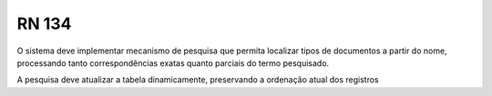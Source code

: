 **RN 134**
==========
O sistema deve implementar mecanismo de pesquisa que permita localizar tipos de documentos a partir do nome, processando tanto correspondências exatas quanto parciais do termo pesquisado. 

A pesquisa deve atualizar a tabela dinamicamente, preservando a ordenação atual dos registros

